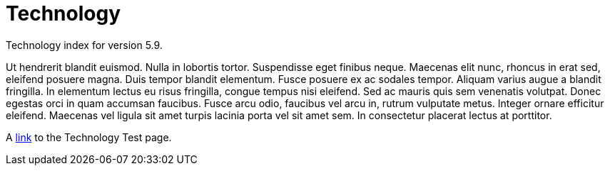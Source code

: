 :page-title: Technology
:page-permalink: 1a73c8

# Technology 

Technology index for version 5.9.

Ut hendrerit blandit euismod. Nulla in lobortis tortor. Suspendisse eget finibus neque. Maecenas elit nunc, rhoncus in erat sed, eleifend posuere magna. Duis tempor blandit elementum. Fusce posuere ex ac sodales tempor. Aliquam varius augue a blandit fringilla. In elementum lectus eu risus fringilla, congue tempus nisi eleifend. Sed ac mauris quis sem venenatis volutpat. Donec egestas orci in quam accumsan faucibus. Fusce arcu odio, faucibus vel arcu in, rutrum vulputate metus. Integer ornare efficitur eleifend. Maecenas vel ligula sit amet turpis lacinia porta vel sit amet sem. In consectetur placerat lectus at porttitor. 

A link:test[link] to the Technology Test page.